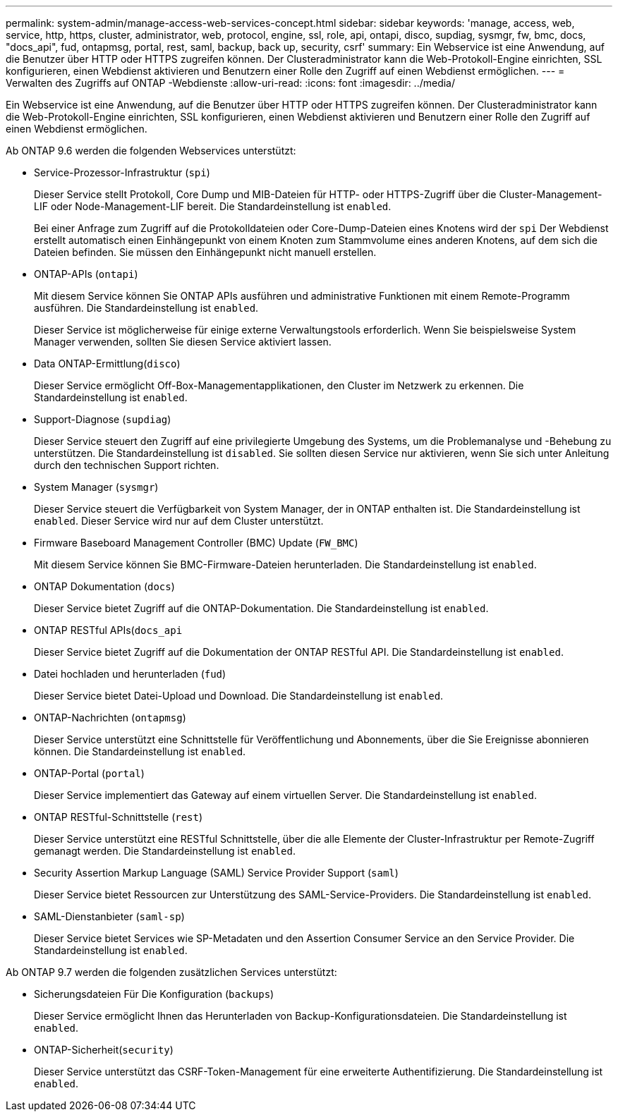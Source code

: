 ---
permalink: system-admin/manage-access-web-services-concept.html 
sidebar: sidebar 
keywords: 'manage, access, web, service, http, https, cluster, administrator, web, protocol, engine, ssl, role, api, ontapi, disco, supdiag, sysmgr, fw, bmc, docs, "docs_api", fud, ontapmsg, portal, rest, saml, backup, back up, security, csrf' 
summary: Ein Webservice ist eine Anwendung, auf die Benutzer über HTTP oder HTTPS zugreifen können. Der Clusteradministrator kann die Web-Protokoll-Engine einrichten, SSL konfigurieren, einen Webdienst aktivieren und Benutzern einer Rolle den Zugriff auf einen Webdienst ermöglichen. 
---
= Verwalten des Zugriffs auf ONTAP -Webdienste
:allow-uri-read: 
:icons: font
:imagesdir: ../media/


[role="lead"]
Ein Webservice ist eine Anwendung, auf die Benutzer über HTTP oder HTTPS zugreifen können. Der Clusteradministrator kann die Web-Protokoll-Engine einrichten, SSL konfigurieren, einen Webdienst aktivieren und Benutzern einer Rolle den Zugriff auf einen Webdienst ermöglichen.

Ab ONTAP 9.6 werden die folgenden Webservices unterstützt:

* Service-Prozessor-Infrastruktur (`spi`)
+
Dieser Service stellt Protokoll, Core Dump und MIB-Dateien für HTTP- oder HTTPS-Zugriff über die Cluster-Management-LIF oder Node-Management-LIF bereit. Die Standardeinstellung ist `enabled`.

+
Bei einer Anfrage zum Zugriff auf die Protokolldateien oder Core-Dump-Dateien eines Knotens wird der  `spi` Der Webdienst erstellt automatisch einen Einhängepunkt von einem Knoten zum Stammvolume eines anderen Knotens, auf dem sich die Dateien befinden. Sie müssen den Einhängepunkt nicht manuell erstellen.

* ONTAP-APIs (`ontapi`)
+
Mit diesem Service können Sie ONTAP APIs ausführen und administrative Funktionen mit einem Remote-Programm ausführen. Die Standardeinstellung ist `enabled`.

+
Dieser Service ist möglicherweise für einige externe Verwaltungstools erforderlich. Wenn Sie beispielsweise System Manager verwenden, sollten Sie diesen Service aktiviert lassen.

* Data ONTAP-Ermittlung(`disco`)
+
Dieser Service ermöglicht Off-Box-Managementapplikationen, den Cluster im Netzwerk zu erkennen. Die Standardeinstellung ist `enabled`.

* Support-Diagnose (`supdiag`)
+
Dieser Service steuert den Zugriff auf eine privilegierte Umgebung des Systems, um die Problemanalyse und -Behebung zu unterstützen. Die Standardeinstellung ist `disabled`. Sie sollten diesen Service nur aktivieren, wenn Sie sich unter Anleitung durch den technischen Support richten.

* System Manager (`sysmgr`)
+
Dieser Service steuert die Verfügbarkeit von System Manager, der in ONTAP enthalten ist. Die Standardeinstellung ist `enabled`. Dieser Service wird nur auf dem Cluster unterstützt.

* Firmware Baseboard Management Controller (BMC) Update (`FW_BMC`)
+
Mit diesem Service können Sie BMC-Firmware-Dateien herunterladen. Die Standardeinstellung ist `enabled`.

* ONTAP Dokumentation (`docs`)
+
Dieser Service bietet Zugriff auf die ONTAP-Dokumentation. Die Standardeinstellung ist `enabled`.

* ONTAP RESTful APIs(`docs_api`
+
Dieser Service bietet Zugriff auf die Dokumentation der ONTAP RESTful API. Die Standardeinstellung ist `enabled`.

* Datei hochladen und herunterladen (`fud`)
+
Dieser Service bietet Datei-Upload und Download. Die Standardeinstellung ist `enabled`.

* ONTAP-Nachrichten (`ontapmsg`)
+
Dieser Service unterstützt eine Schnittstelle für Veröffentlichung und Abonnements, über die Sie Ereignisse abonnieren können. Die Standardeinstellung ist `enabled`.

* ONTAP-Portal (`portal`)
+
Dieser Service implementiert das Gateway auf einem virtuellen Server. Die Standardeinstellung ist `enabled`.

* ONTAP RESTful-Schnittstelle (`rest`)
+
Dieser Service unterstützt eine RESTful Schnittstelle, über die alle Elemente der Cluster-Infrastruktur per Remote-Zugriff gemanagt werden. Die Standardeinstellung ist `enabled`.

* Security Assertion Markup Language (SAML) Service Provider Support (`saml`)
+
Dieser Service bietet Ressourcen zur Unterstützung des SAML-Service-Providers. Die Standardeinstellung ist `enabled`.

* SAML-Dienstanbieter (`saml-sp`)
+
Dieser Service bietet Services wie SP-Metadaten und den Assertion Consumer Service an den Service Provider. Die Standardeinstellung ist `enabled`.



Ab ONTAP 9.7 werden die folgenden zusätzlichen Services unterstützt:

* Sicherungsdateien Für Die Konfiguration (`backups`)
+
Dieser Service ermöglicht Ihnen das Herunterladen von Backup-Konfigurationsdateien. Die Standardeinstellung ist `enabled`.

* ONTAP-Sicherheit(`security`)
+
Dieser Service unterstützt das CSRF-Token-Management für eine erweiterte Authentifizierung. Die Standardeinstellung ist `enabled`.


